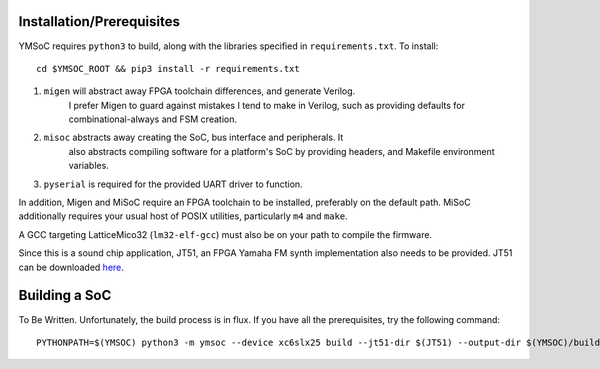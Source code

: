 


Installation/Prerequisites
==========================

YMSoC requires ``python3`` to build, along with the libraries specified in
``requirements.txt``. To install::

    cd $YMSOC_ROOT && pip3 install -r requirements.txt

1. ``migen`` will abstract away FPGA toolchain differences, and generate Verilog.
    I prefer Migen to guard against mistakes I tend to make in Verilog, such
    as providing defaults for combinational-always and FSM creation.

2. ``misoc`` abstracts away creating the SoC, bus interface and peripherals. It
    also abstracts compiling software for a platform's SoC by providing headers,
    and Makefile environment variables.

3. ``pyserial`` is required for the provided UART driver to function.

In addition, Migen and MiSoC require an FPGA toolchain to be installed, preferably
on the default path. MiSoC additionally requires your usual host of POSIX utilities,
particularly ``m4`` and ``make``.

A GCC targeting LatticeMico32 (``lm32-elf-gcc``) must also be on your path to compile the firmware.

Since this is a sound chip application, JT51, an FPGA Yamaha FM synth implementation
also needs to be provided. JT51 can be downloaded `here`_.

.. _here: http://opencores.org/project,jt51


Building a SoC
==============

To Be Written. Unfortunately, the build process is in flux. If you have
all the prerequisites, try the following command::

    PYTHONPATH=$(YMSOC) python3 -m ymsoc --device xc6slx25 build --jt51-dir $(JT51) --output-dir $(YMSOC)/build --no-compile-gateware ymsoc.platforms.sim
